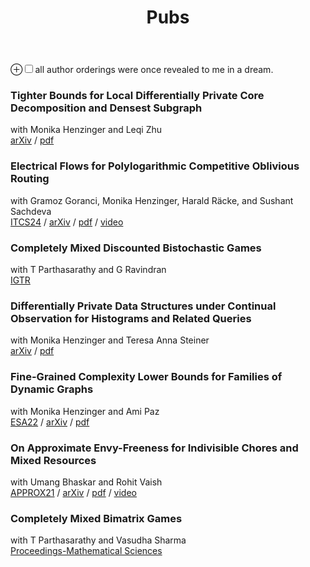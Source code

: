 #+HTML_HEAD_EXTRA: <style>p {margin:0;} h2 {font-size: 1rem; margin-top: 1.8rem; margin-bottom: 0.02rem; line-height: 1.625rem;} </style>
#+title: Pubs

@@html:<label for="sn-1" class="sidenote-toggle">⊕</label><input type="checkbox" id="sn-1" class="sidenote-toggle" /><span class="sidenote">all author orderings were once revealed to me in a dream.</span>@@

*** Tighter Bounds for Local Differentially Private Core Decomposition and Densest Subgraph
with Monika Henzinger and Leqi Zhu

[[https://arxiv.org/abs/2402.18020][arXiv]] /
[[https://arxiv.org/pdf/2402.18020.pdf][pdf]]

*** Electrical Flows for Polylogarithmic Competitive Oblivious Routing
with Gramoz Goranci, Monika Henzinger, Harald Räcke, and Sushant Sachdeva

[[https://drops.dagstuhl.de/entities/document/10.4230/LIPIcs.ITCS.2024.55][ITCS24]] /
[[https://arxiv.org/abs/2303.02491][arXiv]] /
[[https://arxiv.org/pdf/2303.02491.pdf][pdf]] /
[[https://www.youtube.com/watch?v=keJ6xrci40k][video]]

*** Completely Mixed Discounted Bistochastic Games
with T Parthasarathy and G Ravindran

[[https://www.worldscientific.com/doi/10.1142/S0219198923400078][IGTR]]

*** Differentially Private Data Structures under Continual Observation for Histograms and Related Queries
with Monika Henzinger and Teresa Anna Steiner

[[https://arxiv.org/abs/2302.11341][arXiv]] /
[[https://arxiv.org/pdf/2302.11341.pdf][pdf]]

*** Fine-Grained Complexity Lower Bounds for Families of Dynamic Graphs
with Monika Henzinger and Ami Paz

[[https://drops.dagstuhl.de/opus/volltexte/2022/17003][ESA22]] /
[[https://arxiv.org/abs/2208.07572][arXiv]] /
[[https://arxiv.org/pdf/2208.07572.pdf][pdf]]

*** On Approximate Envy-Freeness for Indivisible Chores and Mixed Resources
with Umang Bhaskar and Rohit Vaish

[[https://drops.dagstuhl.de/opus/volltexte/2021/14694/][APPROX21]] /
[[https://arxiv.org/abs/2012.06788][arXiv]] /
[[https://arxiv.org/pdf/2012.06788.pdf][pdf]] /
[[https://www.youtube.com/watch?v=keJ6xrci40k][video]]

*** Completely Mixed Bimatrix Games
with T Parthasarathy and Vasudha Sharma

[[https://link.springer.com/article/10.1007/s12044-020-00585-5][Proceedings-Mathematical Sciences]]
